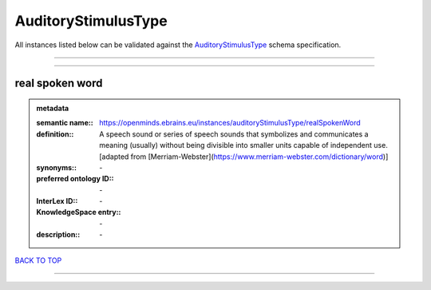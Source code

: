####################
AuditoryStimulusType
####################

All instances listed below can be validated against the `AuditoryStimulusType <https://openminds-documentation.readthedocs.io/en/latest/specifications/controlledTerms/auditoryStimulusType.html>`_ schema specification.

------------

------------

real spoken word
----------------

.. admonition:: metadata

   :semantic name:: https://openminds.ebrains.eu/instances/auditoryStimulusType/realSpokenWord
   :definition:: A speech sound or series of speech sounds that symbolizes and communicates a meaning (usually) without being divisible into smaller units capable of independent use. [adapted from [Merriam-Webster](https://www.merriam-webster.com/dictionary/word)]
   :synonyms:: \-
   :preferred ontology ID:: \-
   :InterLex ID:: \-
   :KnowledgeSpace entry:: \-
   :description:: \-

`BACK TO TOP <auditoryStimulusType_>`_

------------


